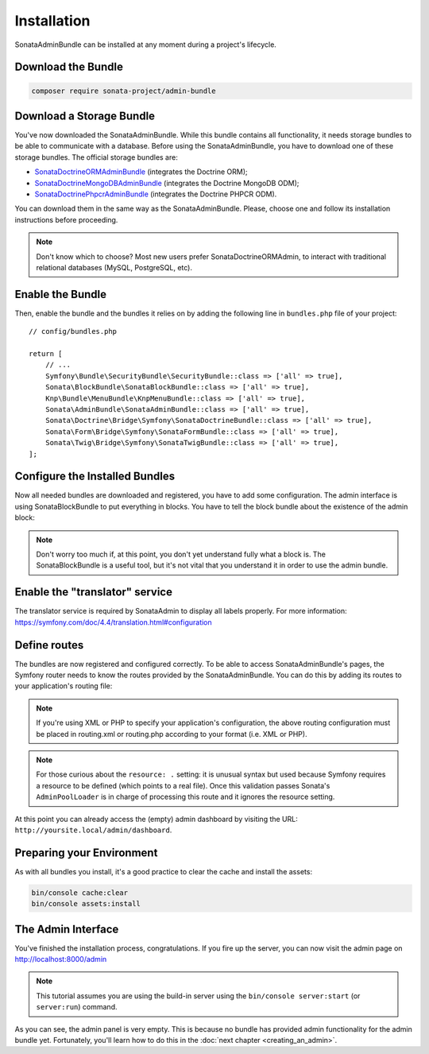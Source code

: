 Installation
============

SonataAdminBundle can be installed at any moment during a project's lifecycle.

Download the Bundle
-------------------

.. code-block:: bash

    composer require sonata-project/admin-bundle

Download a Storage Bundle
-------------------------

You've now downloaded the SonataAdminBundle. While this bundle contains all
functionality, it needs storage bundles to be able to communicate with a
database. Before using the SonataAdminBundle, you have to download one of these
storage bundles. The official storage bundles are:

* `SonataDoctrineORMAdminBundle`_ (integrates the Doctrine ORM);
* `SonataDoctrineMongoDBAdminBundle`_ (integrates the Doctrine MongoDB ODM);
* `SonataDoctrinePhpcrAdminBundle`_ (integrates the Doctrine PHPCR ODM).

You can download them in the same way as the SonataAdminBundle. Please, choose one
and follow its installation instructions before proceeding.

.. note::

    Don't know which to choose? Most new users prefer SonataDoctrineORMAdmin,
    to interact with traditional relational databases (MySQL, PostgreSQL, etc).

Enable the Bundle
-----------------

Then, enable the bundle and the bundles it relies on by adding the following
line in ``bundles.php`` file of your project::

    // config/bundles.php

    return [
        // ...
        Symfony\Bundle\SecurityBundle\SecurityBundle::class => ['all' => true],
        Sonata\BlockBundle\SonataBlockBundle::class => ['all' => true],
        Knp\Bundle\MenuBundle\KnpMenuBundle::class => ['all' => true],
        Sonata\AdminBundle\SonataAdminBundle::class => ['all' => true],
        Sonata\Doctrine\Bridge\Symfony\SonataDoctrineBundle::class => ['all' => true],
        Sonata\Form\Bridge\Symfony\SonataFormBundle::class => ['all' => true],
        Sonata\Twig\Bridge\Symfony\SonataTwigBundle::class => ['all' => true],
    ];

Configure the Installed Bundles
-------------------------------

Now all needed bundles are downloaded and registered, you have to add some
configuration. The admin interface is using SonataBlockBundle to put everything
in blocks. You have to tell the block bundle about the existence of the admin block:

.. configuration-block::

    .. code-block:: yaml

        # config/packages/sonata_admin.yaml

        sonata_block:
            blocks:
                # enable the SonataAdminBundle block
                sonata.admin.block.admin_list:
                    contexts: [admin]

.. note::

    Don't worry too much if, at this point, you don't yet understand fully
    what a block is. The SonataBlockBundle is a useful tool, but it's not vital
    that you understand it in order to use the admin bundle.

Enable the "translator" service
-------------------------------

The translator service is required by SonataAdmin to display all labels properly.
For more information: https://symfony.com/doc/4.4/translation.html#configuration

.. configuration-block::

    .. code-block:: yaml

        # config/packages/framework.yaml

        framework:
            translator: { fallbacks: ['%locale%'] }

Define routes
-------------

The bundles are now registered and configured correctly. To be able to access SonataAdminBundle's pages,
the Symfony router needs to know the routes provided by the SonataAdminBundle.
You can do this by adding its routes to your application's routing file:

.. configuration-block::

    .. code-block:: yaml

        # config/routes/sonata_admin.yaml

        admin_area:
            resource: '@SonataAdminBundle/Resources/config/routing/sonata_admin.xml'
            prefix: /admin

        _sonata_admin:
            resource: .
            type: sonata_admin
            prefix: /admin

.. note::

    If you're using XML or PHP to specify your application's configuration,
    the above routing configuration must be placed in routing.xml or
    routing.php according to your format (i.e. XML or PHP).

.. note::

    For those curious about the ``resource: .`` setting: it is unusual syntax but used
    because Symfony requires a resource to be defined (which points to a real file).
    Once this validation passes Sonata's ``AdminPoolLoader`` is in charge of processing
    this route and it ignores the resource setting.

At this point you can already access the (empty) admin dashboard by visiting the URL:
``http://yoursite.local/admin/dashboard``.

Preparing your Environment
--------------------------

As with all bundles you install, it's a good practice to clear the cache and
install the assets:

.. code-block:: bash

    bin/console cache:clear
    bin/console assets:install

The Admin Interface
-------------------

You've finished the installation process, congratulations. If you fire up the
server, you can now visit the admin page on http://localhost:8000/admin

.. note::

    This tutorial assumes you are using the build-in server using the
    ``bin/console server:start`` (or ``server:run``) command.

.. figure:: ../images/getting_started_empty_dashboard.png
   :align: center
   :alt: Sonata Dashboard
   :width: 700px

As you can see, the admin panel is very empty. This is because no bundle has
provided admin functionality for the admin bundle yet. Fortunately, you'll
learn how to do this in the :doc:`next chapter <creating_an_admin>`.

.. _`installation chapter`: https://getcomposer.org/doc/00-intro.md
.. _SonataDoctrineORMAdminBundle: https://docs.sonata-project.org/projects/SonataDoctrineORMAdminBundle/en/3.x/
.. _SonataDoctrineMongoDBAdminBundle: https://docs.sonata-project.org/projects/SonataDoctrineMongoDBAdminBundle/en/3.x/
.. _SonataDoctrinePhpcrAdminBundle: https://docs.sonata-project.org/projects/SonataDoctrinePhpcrAdminBundle/en/2.x/

